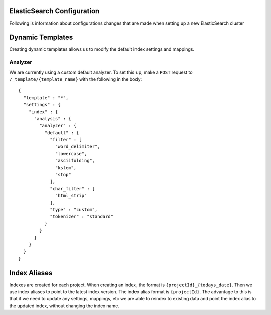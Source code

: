 .. _elastic_search_config:

ElasticSearch Configuration
===========================

Following is information about configurations changes that are made when setting up a new ElasticSearch cluster

Dynamic Templates
=================

Creating dynamic templates allows us to modify the default index settings and mappings.

Analyzer
^^^^^^^^

We are currently using a custom default analyzer. To set this up, make a ``POST`` request to ``/_template/{template_name}`` with the following in the body::

    {
      "template" : "*",
      "settings" : {
        "index" : {
          "analysis" : {
            "analyzer" : {
              "default" : {
                "filter" : [
                  "word_delimiter",
                  "lowercase",
                  "asciifolding",
                  "kstem",
                  "stop"
                ],
                "char_filter" : [
                  "html_strip"
                ],
                "type" : "custom",
                "tokenizer" : "standard"
              }
            }
          }
        }
      }
    }

Index Aliases
=============

Indexes are created for each project. When creating an index, the format is ``{projectId}_{todays_date}``. Then we use index aliases to point to the latest index version.
The index alias format is ``{projectId}``. The advantage to this is that if we need to update any settings, mappings, etc we are able to reindex to existing
data and point the index alias to the updated index, without changing the index name.


